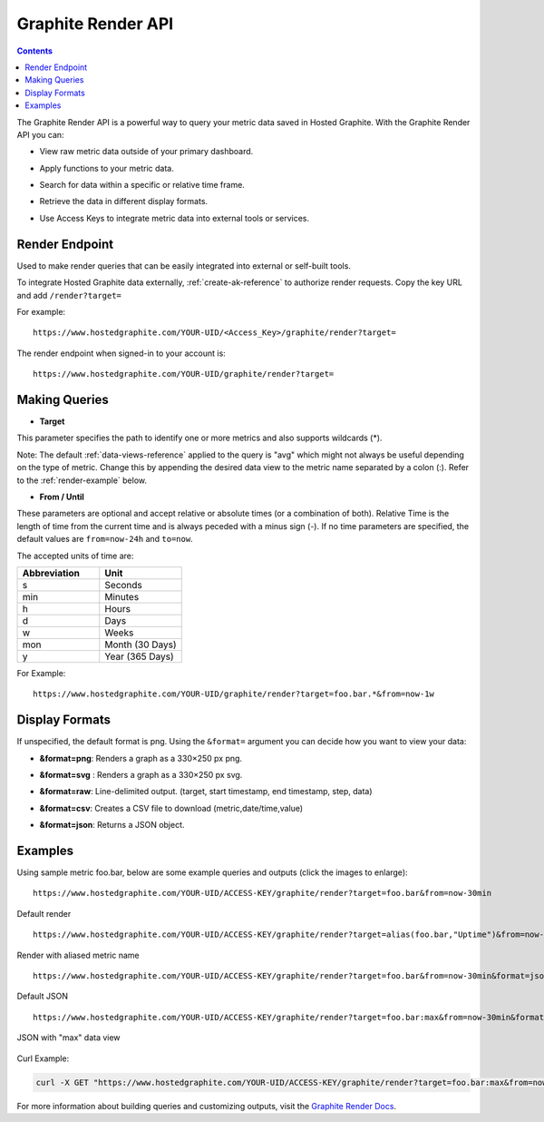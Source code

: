 ===================
Graphite Render API
===================

.. contents::

The Graphite Render API is a powerful way to query your metric data saved in Hosted Graphite. With the Graphite Render API you can:

- | View raw metric data outside of your primary dashboard.
- | Apply functions to your metric data.
- | Search for data within a specific or relative time frame.
- | Retrieve the data in different display formats.
- | Use Access Keys to integrate metric data into external tools or services.

Render Endpoint
---------------

Used to make render queries that can be easily integrated into external or self-built tools.

To integrate Hosted Graphite data externally, :ref:`create-ak-reference` to authorize render requests. Copy the key URL and add ``/render?target=``

For example:

::

  https://www.hostedgraphite.com/YOUR-UID/<Access_Key>/graphite/render?target=

The render endpoint when signed-in to your account is:

::

  https://www.hostedgraphite.com/YOUR-UID/graphite/render?target=


Making Queries
--------------

- | **Target**

This parameter specifies the path to identify one or more metrics and also supports wildcards (*).

Note: The default :ref:`data-views-reference` applied to the query is "avg" which might not always be useful depending on the type of metric. Change this by appending the desired data view to the metric name separated by a colon (:). Refer to the :ref:`render-example` below.

- | **From / Until**

These parameters are optional and accept relative or absolute times (or a combination of both). Relative Time is the length of time from the current time and is always peceded with a minus sign (-). If no time parameters are specified, the default values are ``from=now-24h`` and ``to=now``. 

The accepted units of time are:

.. list-table::
   :widths: 60 60
   :header-rows: 1

   * - Abbreviation
     - Unit
   * - s
     - Seconds
   * - min
     - Minutes
   * - h
     - Hours
   * - d
     - Days
   * - w
     - Weeks
   * - mon
     - Month (30 Days)
   * - y
     - Year (365 Days)

For Example:
::

  https://www.hostedgraphite.com/YOUR-UID/graphite/render?target=foo.bar.*&from=now-1w

Display Formats
---------------
If unspecified, the default format is png. Using the ``&format=`` argument you can decide how you want to view your data:

- | **&format=png**: Renders a graph as a 330×250 px png.
- | **&format=svg** : Renders a graph as a 330×250 px svg.
- | **&format=raw**: Line-delimited output. (target, start timestamp, end timestamp, step, data)
- | **&format=csv**: Creates a CSV file to download (metric,date/time,value)
- | **&format=json**: Returns a JSON object.

.. _render-example:

Examples
--------

Using sample metric foo.bar, below are some example queries and outputs (click the images to enlarge):

::

  https://www.hostedgraphite.com/YOUR-UID/ACCESS-KEY/graphite/render?target=foo.bar&from=now-30min

.. figure:: ../docimg/render/default.png
   :width: 500px
   :alt: Default PNG Render
   :align: center

   Default render

::

  https://www.hostedgraphite.com/YOUR-UID/ACCESS-KEY/graphite/render?target=alias(foo.bar,"Uptime")&from=now-30min

.. figure:: ../docimg/render/aliased.png
   :width: 500px
   :alt: Aliased PNG Render
   :align: center

   Render with aliased metric name

::

  https://www.hostedgraphite.com/YOUR-UID/ACCESS-KEY/graphite/render?target=foo.bar&from=now-30min&format=json

.. figure:: ../docimg/render/json-default.png
   :width: 500px
   :alt: Default JSON Render
   :align: center

   Default JSON

::

  https://www.hostedgraphite.com/YOUR-UID/ACCESS-KEY/graphite/render?target=foo.bar:max&from=now-30min&format=json

.. figure:: ../docimg/render/json-max.png
   :width: 500px
   :alt: JSON Max Render
   :align: center

   JSON with "max" data view


Curl Example:

.. code-block:: bash
  
  curl -X GET "https://www.hostedgraphite.com/YOUR-UID/ACCESS-KEY/graphite/render?target=foo.bar:max&from=now-30min&format=json"


For more information about building queries and customizing outputs, visit the `Graphite Render Docs <https://graphite.readthedocs.io/en/latest/render_api.html>`_.

.. raw:: html

    <script src="../_static/uid_prefix.js"></script>